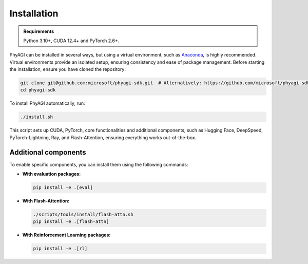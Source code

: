 Installation
============

.. admonition:: Requirements
    :class: note

    Python 3.10+, CUDA 12.4+ and PyTorch 2.6+.

PhyAGI can be installed in several ways, but using a virtual environment, such as `Anaconda <https://docs.conda.io/en/latest/miniconda.html>`_, is highly recommended. Virtual environments provide an isolated setup, ensuring consistency and ease of package management. Before starting the installation, ensure you have cloned the repository:

.. code-block:: bash

    git clone git@github.com:microsoft/phyagi-sdk.git  # Alternatively: https://github.com/microsoft/phyagi-sdk.git
    cd phyagi-sdk

To install PhyAGI automatically, run:

.. code-block:: bash

    ./install.sh

This script sets up CUDA, PyTorch, core functionalities and additional components, such as Hugging Face, DeepSpeed, PyTorch-Lightning, Ray, and Flash-Attention, ensuring everything works out-of-the-box.

Additional components
---------------------

To enable specific components, you can install them using the following commands:

* **With evaluation packages:**

  .. code-block:: bash

      pip install -e .[eval]

* **With Flash-Attention:**

  .. code-block:: bash

      ./scripts/tools/install/flash-attn.sh
      pip install -e .[flash-attn]

* **With Reinforcement Learning packages:**

  .. code-block:: bash

      pip install -e .[rl]
